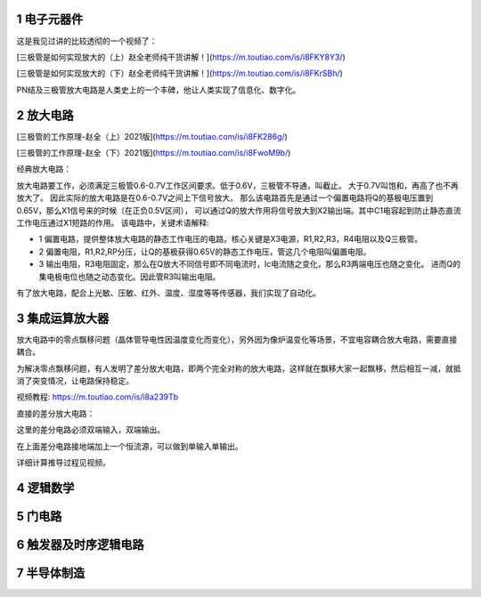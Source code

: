 .. _electron_summary_index:

============
1 电子元器件
============
这是我见过讲的比较透彻的一个视频了：

[三极管是如何实现放大的（上）赵全老师纯干货讲解！](https://m.toutiao.com/is/i8FKY8Y3/)

[三极管是如何实现放大的（下）赵全老师纯干货讲解！](https://m.toutiao.com/is/i8FKrSBh/)

PN结及三极管放大电路是人类史上的一个丰碑，他让人类实现了信息化、数字化。

==========
2 放大电路
==========
[三极管的工作原理-赵全（上）2021版](https://m.toutiao.com/is/i8FK286g/)

[三极管的工作原理-赵全（下）2021版](https://m.toutiao.com/is/i8FwoM9b/)

经典放大电路：

.. image:: images/ttl_amplifier.jpg

放大电路要工作，必须满足三极管0.6-0.7V工作区间要求。低于0.6V，三极管不导通，叫截止。
大于0.7V叫饱和，再高了也不再放大了。
因此实际的放大电路是在0.6-0.7V之间上下信号放大。
那么该电路首先是通过一个偏置电路将Q的基极电压置到0.65V，那么X1信号来的时候（在正负0.5V区间），
可以通过Q的放大作用将信号放大到X2输出端。其中C1电容起到防止静态直流工作电压通过X1短路的作用。
该电路中，关键术语解释:

* 1 偏置电路，提供整体放大电路的静态工作电压的电路。核心关键是X3电源，R1,R2,R3，R4电阻以及Q三极管。
* 2 偏置电阻，R1,R2,RP分压，让Q的基极获得0.65V的静态工作电压，管这几个电阻叫偏置电阻。
* 3 输出电阻，R3电阻固定，那么在Q放大不同信号即不同电流时，Ic电流随之变化，那么R3两端电压也随之变化。
  进而Q的集电极电位也随之动态变化。因此管R3叫输出电阻。

有了放大电路，配合上光敏、压敏、红外、温度、湿度等等传感器，我们实现了自动化。

================
3 集成运算放大器
================
放大电路中的零点飘移问题（晶体管导电性因温度变化而变化），另外因为像炉温变化等场景，不宜电容耦合放大电路，需要直接耦合。

为解决零点飘移问题，有人发明了差分放大电路，即两个完全对称的放大电路，这样就在飘移大家一起飘移，然后相互一减，就抵消了突变情况，让电路保持稳定。

视频教程: https://m.toutiao.com/is/i8a239Tb

直接的差分放大电路：

.. image:: images/R-C.png
这里的差分电路必须双端输入，双端输出。

在上面差分电路接地端加上一个恒流源，可以做到单输入单输出。

.. image:: images/R-C-2.png
详细计算推导过程见视频。

==========
4 逻辑数学
==========

=========
5 门电路
=========

======================
6 触发器及时序逻辑电路
======================

============
7 半导体制造
============